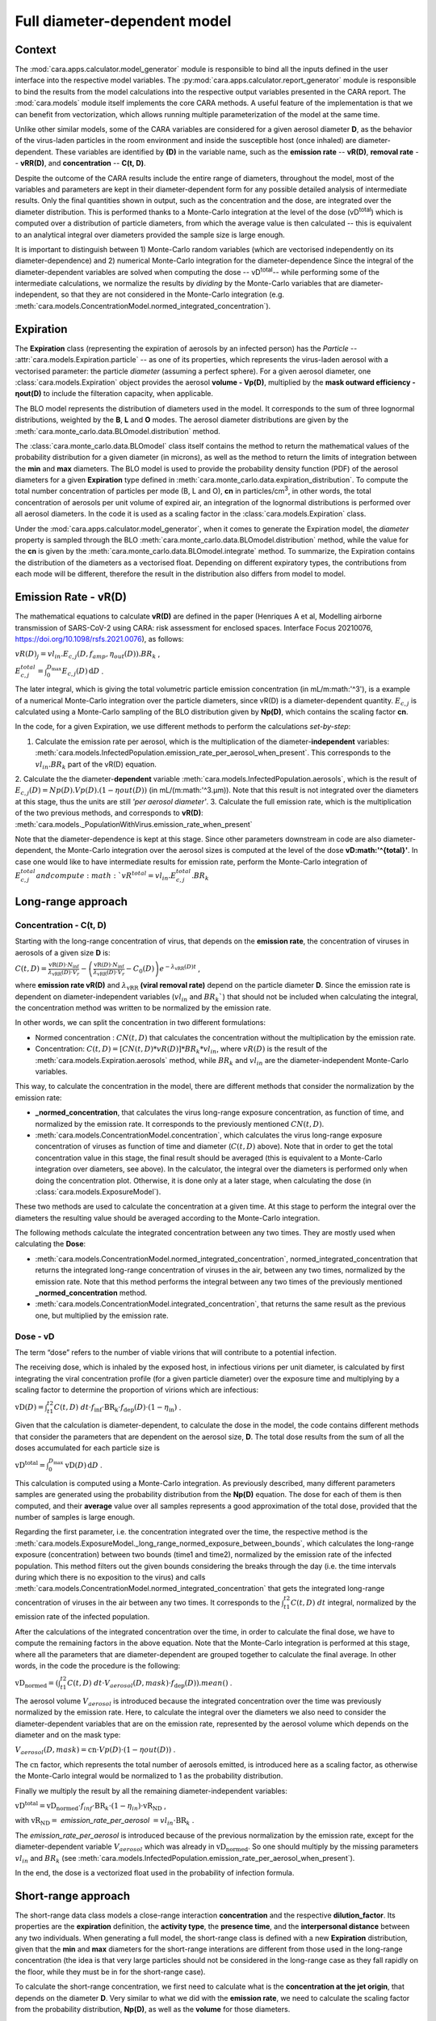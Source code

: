 *****************************
Full diameter-dependent model
*****************************

Context
=======


The :mod:`cara.apps.calculator.model_generator` module is responsible to bind all the inputs defined in the user interface into the respective model variables.
The :py:mod:`cara.apps.calculator.report_generator` module is responsible to bind the results from the model calculations into the respective output variables presented in the CARA report.
The :mod:`cara.models` module itself implements the core CARA methods.  A useful feature of the implementation is that we can benefit from vectorization, which allows running multiple parameterization of the model at the same time.

Unlike other similar models, some of the CARA variables are considered for a given aerosol diameter **D**, 
as the behavior of the virus-laden particles in the room environment and inside the susceptible host (once inhaled) are diameter-dependent. 
These variables are identified by **(D)** in the variable name, such as the **emission rate** -- **vR(D)**, **removal rate** -- **vRR(D)**, and **concentration** -- **C(t, D)**.

Despite the outcome of the CARA results include the entire range of diameters, throughout the model,
most of the variables and parameters are kept in their diameter-dependent form for any possible detailed analysis of intermediate results.
Only the final quantities shown in output, such as the concentration and the dose, are integrated over the diameter distribution.
This is performed thanks to a Monte-Carlo integration at the level of the dose (vD\ :sup:`total`\) which is computed over a distribution of particle diameters,
from which the average value is then calculated -- this is equivalent to an analytical integral over diameters
provided the sample size is large enough.

It is important to distinguish between 1) Monte-Carlo random variables (which are vectorised independently on its diameter-dependence) and 2) numerical Monte-Carlo integration for the diameter-dependence
Since the integral of the diameter-dependent variables are solved when computing the dose -- vD\ :sup:`total`\ -- while performing some of the intermediate calculations, 
we normalize the results by *dividing* by the Monte-Carlo variables that are diameter-independent, so that they are not considered in the Monte-Carlo integration (e.g. :meth:`cara.models.ConcentrationModel.normed_integrated_concentration`).

Expiration
==========

The **Expiration** class (representing the expiration of aerosols by an infected person) has the `Particle` -- :attr:`cara.models.Expiration.particle` -- as one of its properties, 
which represents the virus-laden aerosol with a vectorised parameter: the particle `diameter` (assuming a perfect sphere).
For a given aerosol diameter, one :class:`cara.models.Expiration` object provides the aerosol **volume - Vp(D)**, multiplied by the **mask outward efficiency - ηout(D)** to include the filteration capacity, when applicable.

The BLO model represents the distribution of diameters used in the model. It corresponds to the sum of three lognormal distributions, weighted by the **B**, **L** and **O** modes.
The aerosol diameter distributions are given by the :meth:`cara.monte_carlo.data.BLOmodel.distribution` method.

The :class:`cara.monte_carlo.data.BLOmodel` class itself contains the method to return the mathematical values of the probability distribution for a given diameter (in microns), 
as well as the method to return the limits of integration between the **min** and **max** diameters.
The BLO model is used to provide the probability density function (PDF) of the aerosol diameters for a given **Expiration** type defined in :meth:`cara.monte_carlo.data.expiration_distribution`.
To compute the total number concentration of particles per mode (B, L and O), **cn** in particles/cm\ :sup:`3`\, in other words, the total concentration of aerosols per unit volume of expired air, 
an integration of the lognormal distributions is performed over all aerosol diameters. In the code it is used as a scaling factor in the :class:`cara.models.Expiration` class.

Under the :mod:`cara.apps.calculator.model_generator`, when it comes to generate the Expiration model, the `diameter` property is sampled through the BLO :meth:`cara.monte_carlo.data.BLOmodel.distribution` method, while the value for the **cn** is given by the :meth:`cara.monte_carlo.data.BLOmodel.integrate` method.
To summarize, the Expiration contains the distribution of the diameters as a vectorised float. Depending on different expiratory types, the contributions from each mode will be different, therefore the result in the distribution also differs from model to model.

Emission Rate - vR(D)
=====================

The mathematical equations to calculate **vR(D)** are defined in the paper
(Henriques A et al, Modelling airborne transmission of SARS-CoV-2 using CARA: risk assessment for enclosed spaces.
Interface Focus 20210076, https://doi.org/10.1098/rsfs.2021.0076), as follows:

:math:`vR(D)_j=vl_{in} . E_{c, j}(D, f_{amp}, η_{out}(D)) . BR_k` ,

:math:`E_{c, j}^{total}=\int_0^{D_{\mathrm{max}}} E_{c,j}(D)\, \mathrm{d}D` .

The later integral, which is giving the total volumetric particle emission concentration (in mL/m:math:'^3'), is a example of a numerical Monte-Carlo integration over the particle diameters, 
since vR(D) is a diameter-dependent quantity. :math:`E_{c, j}` is calculated using a Monte-Carlo sampling of the BLO distribution given by **Np(D)**, which contains the scaling factor **cn**.

In the code, for a given Expiration, we use different methods to perform the calculations *set-by-step*:

1. Calculate the emission rate per aerosol, which is the multiplication of the diameter-**independent** variables: :meth:`cara.models.InfectedPopulation.emission_rate_per_aerosol_when_present`. This corresponds to the :math:`vl_{in} . BR_{k}` part of the vR(D) equation.
2. Calculate the the diameter-**dependent** variable :meth:`cara.models.InfectedPopulation.aerosols`, which is the result of :math:`E_{c,j}(D) = Np(D) . Vp(D) . (1 − ηout(D))` (in mL/(m:math:'^3.µm)). 
Note that this result is not integrated over the diameters at this stage, thus the units are still *'per aerosol diameter'*.
3. Calculate the full emission rate, which is the multiplication of the two previous methods, and corresponds to **vR(D)**: :meth:`cara.models._PopulationWithVirus.emission_rate_when_present`

Note that the diameter-dependence is kept at this stage. Since other parameters downstream in code are also diameter-dependent, the Monte-Carlo integration over the aerosol sizes is computed at the level of the dose **vD:math:'^{total}'**.
In case one would like to have intermediate results for emission rate, perform the Monte-Carlo integration of :math:`E_{c, j}^{total} and compute :math:`vR^{total} =vl_{in} . E_{c, j}^{total} . BR_k`


Long-range approach
===================

Concentration - C(t, D)
***********************

Starting with the long-range concentration of virus, that depends on the **emission rate**, the concentration of viruses in aerosols of a given size **D** is:

:math:`C(t, D)=\frac{\mathrm{vR}(D) \cdot N_{\mathrm{inf}}}{\lambda_{\mathrm{vRR}}(D) \cdot V_r}-\left (\frac{\mathrm{vR}(D) \cdot N_{\mathrm{inf}}}{\lambda_{\mathrm{vRR}}(D) \cdot V_r}-C_0(D) \right )e^{-\lambda_{\mathrm{vRR}}(D)t}` ,

where **emission rate vR(D)** and :math:`\lambda_{\mathrm{vRR}}` **(viral removal rate)** depend on the particle diameter **D**.
Since the emission rate is dependent on diameter-independent variables (:math:`vl_{in}` and :math:`BR_k``) that should not be included when calculating the integral, the concentration method was written to be normalized by the emission rate.

In other words, we can split the concentration in two different formulations:

* Normed concentration : :math:`CN(t, D)` that calculates the concentration without the multiplication by the emission rate.
* Concentration: :math:`C(t, D) = [CN(t, D) * vR(D)] * BR_k * vl_{in}`, where :math:`vR(D)` is the result of the :meth:`cara.models.Expiration.aerosols` method, while :math:`BR_k` and :math:`vl_{in}` are the diameter-independent Monte-Carlo variables.

This way, to calculate the concentration in the model, there are different methods that consider the normalization by the emission rate:

* **_normed_concentration**, that calculates the virus long-range exposure concentration, as function of time, and normalized by the emission rate. It corresponds to the previously mentioned :math:`CN(t, D)`.
* :meth:`cara.models.ConcentrationModel.concentration`, which calculates the virus long-range exposure concentration of viruses as function of time and diameter (:math:`C(t, D)` above). Note that in order to get the total concentration value in this stage, the final result should be averaged (this is equivalent to a Monte-Carlo integration over diameters, see above). In the calculator, the integral over the diameters is performed only when doing the concentration plot. Otherwise, it is done only at a later stage, when calculating the dose (in :class:`cara.models.ExposureModel`).

These two methods are used to calculate the concentration at a given time. At this stage to perform the integral over the diameters the resulting value should be averaged according to the Monte-Carlo integration.

The following methods calculate the integrated concentration between any two times. They are mostly used when calculating the **Dose**:

* :meth:`cara.models.ConcentrationModel.normed_integrated_concentration`, normed_integrated_concentration that returns the integrated long-range concentration of viruses in the air, between any two times, normalized by the emission rate. Note that this method performs the integral between any two times of the previously mentioned **_normed_concentration** method.
* :meth:`cara.models.ConcentrationModel.integrated_concentration`, that returns the same result as the previous one, but multiplied by the emission rate.

.. Note that the integral over the diameters is performed later in the dose, with the average of the samples, since the diameters are sampled according to the distribution given by **Np(D)**. The integral over different times is calculated directly in the class (integrated methods).

Dose - vD
*********

The term “dose” refers to the number of viable virions that will contribute to a potential infection.

The receiving dose, which is inhaled by the exposed host, in infectious virions per unit diameter, is calculated by first integrating the viral concentration profile (for a given particle diameter) over the exposure time and multiplying by a scaling factor to determine the proportion of virions which are infectious:

:math:`\mathrm{vD}(D)=\int_{t1}^{t2}C(t, D)\;dt \cdot f_{\mathrm{inf}} \cdot \mathrm{BR}_{\mathrm{k}} \cdot f_{\mathrm{dep}}(D) \cdot   (1-\eta_{\mathrm{in}})` .

Given that the calculation is diameter-dependent, to calculate the dose in the model, the code contains different methods that consider the parameters that are dependent on the aerosol size, **D**.
The total dose results from the sum of all the doses accumulated for each particle size is

:math:`\mathrm{vD^{total}} = \int_0^{D_{\mathrm{max}}} \mathrm{vD}(D) \, \mathrm{d}D` .

This calculation is computed using a Monte-Carlo integration. As previously described, many different parameters samples are generated using the probability distribution from the **Np(D)** equation.
The dose for each of them is then computed, and their **average** value over all samples represents a good approximation of the total dose, provided that the number of samples is large enough.

Regarding the first parameter, i.e. the concentration integrated over the time, the respective method is the :meth:`cara.models.ExposureModel._long_range_normed_exposure_between_bounds`, which calculates the long-range exposure (concentration) between two bounds (time1 and time2), normalized by the emission rate of the infected population.
This method filters out the given bounds considering the breaks through the day (i.e. the time intervals during which there is no exposition to the virus) and calls :meth:`cara.models.ConcentrationModel.normed_integrated_concentration` that gets the integrated long-range concentration of viruses in the air between any two times.
It corresponds to the :math:`\int_{t1}^{t2}C(t, D)\;dt` integral, normalized by the emission rate of the infected population.

After the calculations of the integrated concentration over the time, in order to calculate the final dose, we have to compute the remaining factors in the above equation.
Note that the Monte-Carlo integration is performed at this stage, where all the parameters that are diameter-dependent are grouped together to calculate the final average.
In other words, in the code the procedure is the following:

:math:`\mathrm{vD_{normed}} = (\int_{t1}^{t2}C(t, D)\;dt \cdot V_{aerosol}(D, mask) \cdot f_{\mathrm{dep}}(D)).mean()` .

The aerosol volume :math:`V_{aerosol}` is introduced because the integrated concentration over the time was previously normalized by the emission rate.
Here, to calculate the integral over the diameters we also need to consider the diameter-dependent variables that are on the emission rate, represented by the aerosol volume which depends on the diameter and on the mask type:

:math:`V_{aerosol}(D, mask) = \mathrm{cn} \cdot Vp(D) \cdot (1 − ηout(D))` .

The :math:`\mathrm{cn}` factor, which represents the total number of aerosols emitted, is introduced here as a scaling factor, as otherwise the Monte-Carlo integral would be normalized to 1 as the probability distribution.

Finally we multiply the result by all the remaining diameter-independent variables:

:math:`\mathrm{vD^{total}} = \mathrm{vD_{normed}} \cdot f_{inf} \cdot \mathrm{BR}_{k} \cdot (1 - η_{in}) \cdot \mathrm{vR_{ND}}` ,

with :math:`\mathrm{vR_{ND}} =` `emission_rate_per_aerosol` :math:`= vl_{in} \cdot \mathrm{BR}_{k}` .

The `emission_rate_per_aerosol` is introduced because of the previous normalization by the emission rate, except for the diameter-dependent variable :math:`V_{aerosol}` which was already in :math:`\mathrm{vD_{normed}}`. So one should multiply by the missing parameters :math:`vl_{in}` and :math:`BR_{k}` (see :meth:`cara.models.InfectedPopulation.emission_rate_per_aerosol_when_present`).

In the end, the dose is a vectorized float used in the probability of infection formula.

Short-range approach
====================

The short-range data class models a close-range interaction **concentration** and the respective **dilution_factor**.
Its properties are the **expiration** definition, the **activity type**, the **presence time**, and the **interpersonal distance** between any two individuals.
When generating a full model, the short-range class is defined with a new **Expiration** distribution, given that the **min** and **max** diameters for the short-range interations are different from those used in the long-range concentration (the idea is that very large particles should not be considered in the long-range case as they fall rapidly on the floor, while they must be in for the short-range case).

To calculate the short-range concentration, we first need to calculate what is the **concentration at the jet origin**, that depends on the diameter **D**. Very similar to what we did with the **emission rate**, we need to calculate the scaling factor from the probability distribution, **Np(D)**, as well as the **volume** for those diameters.

In the code, :meth:`cara.models.Expiration.jet_origin_concentration` computes the same quatity as :meth:`cara.models.Expiration.aerosols`, except for the mask inclusion. As previously mentioned, it is normalized by the **viral load**, which is a diameter-independent property.

When calculating the dose, we get the concentration normalized by the **viral load** and **breathing rate**, and without the **dilution factor**, since these parameters are Monte-Carlo variables that do not depend on the diameter.

Concentration - C(t, D)
***********************

The short-range concentration close to the mouth or nose of an exposed person, may be written as:

:math:`C_{SR}(t, D) = \frac{1}{S({x})}*(C_{0, SR}(D) - C(t, D))` .

It depends on the **long-range concentration** of viruses, on the **dilution factor** and on the **initial concentration** of viruses on the mouth or nose of the emitter.
As for the long-range concentration, we must normalize the short-range concentration on parameters that are diameter-dependent variables, to profit from the Monte-Carlo integration.
Besides that, one should consider that for each interaction, the expiration type may be different, therefore a new distribution of diameters should be taken into consideration.

The method to calculate the concentration viruses on the mouth or nose of the emitting person, has the viral load as multiplying factor:

:math:`C_{0, SR}=(\int_{D_{min}}^{D_{\mathrm{max = 1000μm}}} N_p(D) \cdot V_p(D)\, \mathrm{d}D) \cdot 10^{-6} \cdot vl_{in}` .

In other words, in the code we have one method that returns the value of :math:`N_p(D) \cdot V_p(D)`, :meth:`cara.models.Expiration.jet_origin_concentration`. Note that similarly to the `long-range` approach, the integral over the diameters is not calculated at this stage.

To calculate the `long-range` concentration of viruses, `C(t, D)`, we profit from the :meth:`cara.models.ConcentrationModel.long_range_normed_concentration` method, normalized by the viral load, the diameter-independent variable in the concentration.
However, since the diameter distribution is different on the `short-range` interactions, we need to perform one approximation using interpolation. The set of points we want the interpolated values are the short-range particle diameters (given by the current expiration). The set of points with a known value are the long-range particle diameters (given by the initial expiration). The set of known values are the long-range concentration values normalised by the viral load. At this point, we have a procedure to calculate :math:`C_{0, SR}  - C(t, D)`. Given that we already have the result of the `dilution_factor`, the result of :math:`\frac{1}{S({x})} \cdot (C_{0, SR}  - C(t, D))` is given by the method :meth:`cara.models.ShortRangeModel.normed_concentration`. To sum up, this method calculates the virus `short-range` exposure concentration, as a function of time. It is normalized by the viral load, and the integral over the diameters is not performed at this stage.

The method :meth:`cara.models.ShortRangeModel.short_range_concentration` applies the multiplication by the viral load to the result of the previous method, returning the final short-range concentration for a given time.

The final concentration is the sum of the `short-range` and `long-range` concentrations.

Dose - vD
*********

In theory, the `short-range` dose is defined as follows:

:math:`\mathrm{vD}(D)= \mathrm{vD^{long-range}}(D) + \sum\limits_{i=1}^{n} \int_{t1}^{t2}C_{SR}(t, D)\;dt \cdot f_{\mathrm{inf}} \cdot \mathrm{BR}_{\mathrm{k}} \cdot f_{\mathrm{dep}}(D) \cdot (1-\eta_{\mathrm{in}})` ,

where :math:`\mathrm{vD^{long-range}}(D)` is the long-range, diameter-dependent dose computed previously, and

:math:`\mathrm{vD^{total}} = \int_0^{D_{\mathrm{max}}} \mathrm{vD}(D) \, \mathrm{d}D` .

In the code, the method that returns the value for the dose is the :meth:`cara.models.ExposureModel.deposited_exposure_between_bounds`. First we perform the multiplications by the diameter-dependent variables so that we can profit from the Monte-Carlo integration. Then we multiply the final value by the diameter-independent variables.

The method :meth:`cara.models.ShortRangeModel.normed_jet_exposure_between_bounds` gets the integrated short-range concentration of viruses in the air between the times start and stop, normalized by the virus **viral load**, and without **dilution**. Very similar to the long-range procedure, this method performs the integral of the concentration for the given time boundaries.

Once we have the integral of the concentration normalized by the **viral load**, we multiply by the remaining diameter-dependent properties to perform the integral over the particle diameters, including the **fraction deposited** computed with an evaporation factor of `1` (as the aerosols do not have time to evaporate during a short-range interaction):

:math:`\int_{0}^{D_{max}}C_{SR}(t, D) \cdot f_{dep}(D) \;dD` .

Note that in the code we perform the subtraction between the concentration at the jet origin and the `long-range` concentration of viruses in two steps when we calculate the dose, since the contribution of the diameter-dependent variable :math:`f_{dep}` has to be multiplied separately in substractions:

`integral_over_diameters =` :math:`((C_{0, SR} \cdot f_{dep}) - (C(t, D) \cdot f_{dep})).mean()` .

To perform the integral, we calculate the average since it is a good approximation of the **vD** total, provided that the number of samples is large enough.

Then, we add the contribution to the result of the diameter-independent vectorized properties, which are the **dilution factor**, **viral load**, **fraction of infectious virus** and **breathing rate**:

`vD = integral_over_diameters . exhalation_rate . inhalation_rate / dilution` :math:`\cdot f_{inf} \cdot vl_{in} \cdot (1 - η_{in})` .

Note that the multiplication over the `exhalation_rate` is done at each `short-range` interaction since the `Activity` type may be different for different interactions.

The final dose is the sum of the `short-range` and `long-range` doses.
